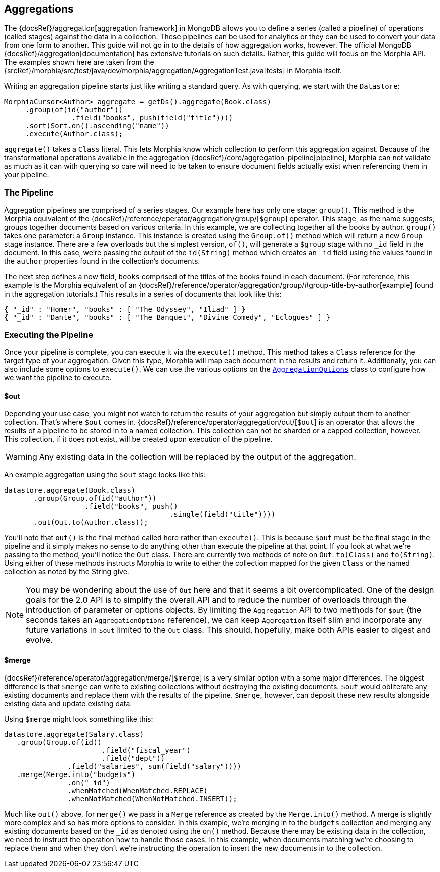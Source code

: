 == Aggregations

The {docsRef}/aggregation[aggregation framework] in MongoDB allows you to define a series (called a pipeline) of operations (called stages) against the data in a collection.
These pipelines can be used for analytics or they can be used to convert your data from one form to another.
This guide will not go in to the details of how aggregation works, however.
The official MongoDB {docsRef}/aggregation[documentation] has extensive tutorials on such details.
Rather, this guide will focus on the Morphia API. The examples shown here are taken from the
{srcRef}/morphia/src/test/java/dev/morphia/aggregation/AggregationTest.java[tests] in Morphia itself.

Writing an aggregation pipeline starts just like writing a standard query.
As with querying, we start with the `Datastore`:

[source,java]
----
MorphiaCursor<Author> aggregate = getDs().aggregate(Book.class)
     .group(of(id("author"))
                .field("books", push(field("title"))))
     .sort(Sort.on().ascending("name"))
     .execute(Author.class);
----

`aggregate()` takes a `Class` literal.
This lets Morphia know which collection to perform this aggregation against.
Because of the transformational operations available in the aggregation {docsRef}/core/aggregation-pipeline[pipeline], Morphia can not validate as much as it can with querying so care will need to be taken to ensure document fields actually exist when referencing them in your pipeline.

=== The Pipeline

Aggregation pipelines are comprised of a series stages.
Our example here has only one stage: `group()`.
This method is the Morphia equivalent of the {docsRef}/reference/operator/aggregation/group/[`$group`] operator.
This stage, as the name suggests, groups together documents based on various criteria.
In this example, we are collecting together all the books by author.  `group()` takes one parameter: a `Group` instance.
This instance is created using the `Group.of()` method which will return a new `Group` stage instance.
There are a few overloads but the simplest version, `of()`, will generate a `$group` stage with no `_id`
field in the document.
In this case, we're passing the output of the `id(String)` method which creates an `_id` field using the values found in the `author` properties found in the collection's documents.

The next step defines a new field, `books` comprised of the titles of the books found in each document.
(For reference, this example is the Morphia equivalent of an {docsRef}/reference/operator/aggregation/group/#group-title-by-author[example] found in the aggregation tutorials.) This results in a series of documents that look like this:

[source,json]
----
{ "_id" : "Homer", "books" : [ "The Odyssey", "Iliad" ] }
{ "_id" : "Dante", "books" : [ "The Banquet", "Divine Comedy", "Eclogues" ] }
----

=== Executing the Pipeline

Once your pipeline is complete, you can execute it via the `execute()` method.
This method takes a `Class` reference for the target type of your aggregation.
Given this type, Morphia will map each document in the results and return it.
Additionally, you can also include some options to `execute()`.
We can use the various options on the
xref:javadoc:dev/morphia/aggregation/AggregationOptions.html#[`AggregationOptions`] class to configure how we want the pipeline to execute.

==== $out

Depending your use case, you might not watch to return the results of your aggregation but simply output them to another collection.
That's where `$out` comes in.  {docsRef}/reference/operator/aggregation/out/[`$out`] is an operator that allows the results of a pipeline to be stored in to a named collection.
This collection can not be sharded or a capped collection, however.
This collection, if it does not exist, will be created upon execution of the pipeline.

[WARNING]
====
Any existing data in the collection will be replaced by the output of the aggregation.
====

An example aggregation using the `$out` stage looks like this:

[source,java]
----
datastore.aggregate(Book.class)
       .group(Group.of(id("author"))
                   .field("books", push()
                                       .single(field("title"))))
       .out(Out.to(Author.class));
----

You'll note that `out()` is the final method called here rather than `execute()`.
This is because `$out` must be the final stage in the pipeline and it simply makes no sense to do anything other than execute the pipeline at that point.
If you look at what we're passing to the method, you'll notice the `Out` class.
There are currently two methods of note on `Out`:  `to(Class)` and `to(String)`.
Using either of these methods instructs Morphia to write to either the collection mapped for the given `Class` or the named collection as noted by the String give.

[NOTE]
====
You may be wondering about the use of `Out` here and that it seems a bit overcomplicated.
One of the design goals for the 2.0 API is to simplify the overall API and to reduce the number of overloads through the introduction of parameter or options objects.
By limiting the `Aggregation` API to two methods for `$out` (the seconds takes an `AggregationOptions` reference), we can keep `Aggregation` itself slim and incorporate any future variations in `$out` limited to the `Out` class.
This should, hopefully, make both APIs easier to digest and evolve.
====

==== $merge

{docsRef}/reference/operator/aggregation/merge/[`$merge`] is a very similar option with a some major differences.
The biggest difference is that `$merge` can write to existing collections without destroying the existing documents.  `$out` would obliterate any existing documents and replace them with the results of the pipeline.  `$merge`, however, can deposit these new results alongside existing data and update existing data.

Using `$merge` might look something like this:

[source,java]
----
datastore.aggregate(Salary.class)
   .group(Group.of(id()
                       .field("fiscal_year")
                       .field("dept"))
               .field("salaries", sum(field("salary"))))
   .merge(Merge.into("budgets")
               .on("_id")
               .whenMatched(WhenMatched.REPLACE)
               .whenNotMatched(WhenNotMatched.INSERT));
----

Much like `out()` above, for `merge()` we pass in a `Merge` reference as created by the `Merge.into()` method.
A merge is slightly more complex and so has more options to consider.
In this example, we're merging in to the `budgets` collection and merging any existing documents based on the `_id` as denoted using the `on()` method.
Because there may be existing data in the collection, we need to instruct the operation how to handle those cases.
In this example, when documents matching we're choosing to replace them and when they don't we're instructing the operation to insert the new documents in to the collection.
